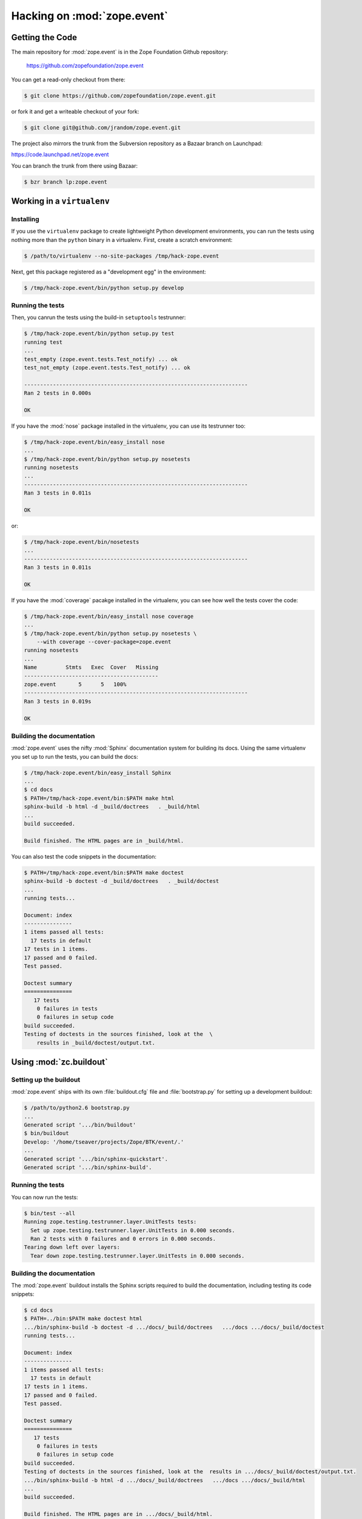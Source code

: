 Hacking on :mod:`zope.event`
============================


Getting the Code
################

The main repository for :mod:`zope.event` is in the Zope Foundation
Github repository:

  https://github.com/zopefoundation/zope.event

You can get a read-only checkout from there:

.. code-block:: sh

   $ git clone https://github.com/zopefoundation/zope.event.git

or fork it and get a writeable checkout of your fork:

.. code-block:: sh

   $ git clone git@github.com/jrandom/zope.event.git

The project also mirrors the trunk from the Subversion repository as a
Bazaar branch on Launchpad:

https://code.launchpad.net/zope.event

You can branch the trunk from there using Bazaar:

.. code-block:: sh

   $ bzr branch lp:zope.event


Working in a ``virtualenv``
###########################

Installing
----------

If you use the ``virtualenv`` package to create lightweight Python
development environments, you can run the tests using nothing more
than the ``python`` binary in a virtualenv.  First, create a scratch
environment:

.. code-block:: sh

   $ /path/to/virtualenv --no-site-packages /tmp/hack-zope.event

Next, get this package registered as a "development egg" in the
environment:

.. code-block:: sh

   $ /tmp/hack-zope.event/bin/python setup.py develop

Running the tests
-----------------

Then, you canrun the tests using the build-in ``setuptools`` testrunner:

.. code-block:: sh

   $ /tmp/hack-zope.event/bin/python setup.py test
   running test
   ...
   test_empty (zope.event.tests.Test_notify) ... ok
   test_not_empty (zope.event.tests.Test_notify) ... ok

   ----------------------------------------------------------------------
   Ran 2 tests in 0.000s

   OK

If you have the :mod:`nose` package installed in the virtualenv, you can
use its testrunner too:

.. code-block:: sh

   $ /tmp/hack-zope.event/bin/easy_install nose
   ...
   $ /tmp/hack-zope.event/bin/python setup.py nosetests
   running nosetests
   ...
   ----------------------------------------------------------------------
   Ran 3 tests in 0.011s

   OK

or:

.. code-block:: sh

   $ /tmp/hack-zope.event/bin/nosetests
   ...
   ----------------------------------------------------------------------
   Ran 3 tests in 0.011s

   OK

If you have the :mod:`coverage` pacakge installed in the virtualenv,
you can see how well the tests cover the code:

.. code-block:: sh

   $ /tmp/hack-zope.event/bin/easy_install nose coverage
   ...
   $ /tmp/hack-zope.event/bin/python setup.py nosetests \
       --with coverage --cover-package=zope.event
   running nosetests
   ...
   Name         Stmts   Exec  Cover   Missing
   ------------------------------------------
   zope.event       5      5   100%   
   ----------------------------------------------------------------------
   Ran 3 tests in 0.019s

   OK


Building the documentation
--------------------------

:mod:`zope.event` uses the nifty :mod:`Sphinx` documentation system
for building its docs.  Using the same virtualenv you set up to run the
tests, you can build the docs:

.. code-block:: sh

   $ /tmp/hack-zope.event/bin/easy_install Sphinx
   ...
   $ cd docs
   $ PATH=/tmp/hack-zope.event/bin:$PATH make html
   sphinx-build -b html -d _build/doctrees   . _build/html
   ...
   build succeeded.

   Build finished. The HTML pages are in _build/html.

You can also test the code snippets in the documentation:

.. code-block:: sh

   $ PATH=/tmp/hack-zope.event/bin:$PATH make doctest
   sphinx-build -b doctest -d _build/doctrees   . _build/doctest
   ...
   running tests...

   Document: index
   ---------------
   1 items passed all tests:
     17 tests in default
   17 tests in 1 items.
   17 passed and 0 failed.
   Test passed.

   Doctest summary
   ===============
      17 tests
       0 failures in tests
       0 failures in setup code
   build succeeded.
   Testing of doctests in the sources finished, look at the  \
       results in _build/doctest/output.txt.


Using :mod:`zc.buildout`
########################

Setting up the buildout
-----------------------

:mod:`zope.event` ships with its own :file:`buildout.cfg` file and
:file:`bootstrap.py` for setting up a development buildout:

.. code-block:: sh

   $ /path/to/python2.6 bootstrap.py
   ...
   Generated script '.../bin/buildout'
   $ bin/buildout
   Develop: '/home/tseaver/projects/Zope/BTK/event/.'
   ...
   Generated script '.../bin/sphinx-quickstart'.
   Generated script '.../bin/sphinx-build'.

Running the tests
-----------------

You can now run the tests:

.. code-block:: sh

   $ bin/test --all
   Running zope.testing.testrunner.layer.UnitTests tests:
     Set up zope.testing.testrunner.layer.UnitTests in 0.000 seconds.
     Ran 2 tests with 0 failures and 0 errors in 0.000 seconds.
   Tearing down left over layers:
     Tear down zope.testing.testrunner.layer.UnitTests in 0.000 seconds.


Building the documentation
--------------------------

The :mod:`zope.event` buildout installs the Sphinx scripts required to build
the documentation, including testing its code snippets:

.. code-block:: sh

   $ cd docs
   $ PATH=../bin:$PATH make doctest html
   .../bin/sphinx-build -b doctest -d .../docs/_build/doctrees   .../docs .../docs/_build/doctest
   running tests...

   Document: index
   ---------------
   1 items passed all tests:
     17 tests in default
   17 tests in 1 items.
   17 passed and 0 failed.
   Test passed.

   Doctest summary
   ===============
      17 tests
       0 failures in tests
       0 failures in setup code
   build succeeded.
   Testing of doctests in the sources finished, look at the  results in .../docs/_build/doctest/output.txt.
   .../bin/sphinx-build -b html -d .../docs/_build/doctrees   .../docs .../docs/_build/html
   ...
   build succeeded.

   Build finished. The HTML pages are in .../docs/_build/html.



Using :mod:`tox`
################

Running Tests on Multiple Python Versions
-----------------------------------------

`tox <http://tox.testrun.org/latest/>`_ is a Python-based test automation
tool designed to run tests against multiple Python versions.  It creates
a ``virtualenv`` for each configured version, installs the current package
and configured dependencies into each ``virtualenv``, and then runs the
configured commands.
   
:mod:`zope.event` configures the following :mod:`tox` environments via
its ``tox.ini`` file:

- The ``py26``, ``py27``, ``py33``, ``py34``, and ``pypy`` environments
  builds a ``virtualenv`` with ``pypy``,
  installs :mod:`zope.event` and dependencies, and runs the tests
  via ``python setup.py test -q``.

- The ``coverage`` environment builds a ``virtualenv`` with ``python2.6``,
  installs :mod:`zope.event`, installs
  :mod:`nose` and :mod:`coverage`, and runs ``nosetests`` with statement
  coverage.

- The ``docs`` environment builds a virtualenv with ``python2.6``, installs
  :mod:`zope.event`, installs ``Sphinx`` and
  dependencies, and then builds the docs and exercises the doctest snippets.

This example requires that you have a working ``python2.6`` on your path,
as well as installing ``tox``:

.. code-block:: sh

   $ tox -e py26
   GLOB sdist-make: .../zope.event/setup.py
   py26 sdist-reinst: .../zope.event/.tox/dist/zope.event-4.0.2dev.zip
   py26 runtests: commands[0]
   ...
   ----------------------------------------------------------------------
   Ran 2 tests in 0.000s

   OK
   ___________________________________ summary ____________________________________
   py26: commands succeeded
   congratulations :)

Running ``tox`` with no arguments runs all the configured environments,
including building the docs and testing their snippets:

.. code-block:: sh

   $ tox
   GLOB sdist-make: .../zope.event/setup.py
   py26 sdist-reinst: .../zope.event/.tox/dist/zope.event-4.0.2dev.zip
   py26 runtests: commands[0]
   ...
   Doctest summary
   ===============
    17 tests
      0 failures in tests
      0 failures in setup code
      0 failures in cleanup code
   build succeeded.
   ___________________________________ summary ____________________________________
   py26: commands succeeded
   py27: commands succeeded
   py32: commands succeeded
   pypy: commands succeeded
   coverage: commands succeeded
   docs: commands succeeded
   congratulations :)


Contributing to :mod:`zope.event`
#################################

Submitting a Bug Report
-----------------------

:mod:`zope.event` tracks its bugs on Github:

  https://github.com/zopefoundation/zope.event/issues

Please submit bug reports and feature requests there.


Sharing Your Changes
--------------------

.. note::

   Please ensure that all tests are passing before you submit your code.
   If possible, your submission should include new tests for new features
   or bug fixes, although it is possible that you may have tested your
   new code by updating existing tests.

If have made a change you would like to share, the best route is to fork
the Githb repository, check out your fork, make your changes on a branch
in your fork, and push it.  You can then submit a pull request from your
branch:

  https://github.com/zopefoundation/zope.event/pulls

If you branched the code from Launchpad using Bazaar, you have another
option:  you can "push" your branch to Launchpad:

.. code-block:: sh

   $ bzr push lp:~tseaver/zope.event/cool_feature

After pushing your branch, you can link it to a bug report on Github,
or request that the maintainers merge your branch using the Launchpad
"merge request" feature.
